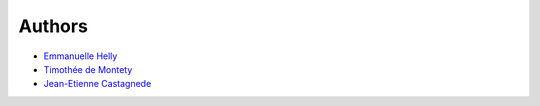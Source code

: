 Authors
-------

* `Emmanuelle Helly <https://github.com/numahell>`_
* `Timothée de Montety <https://github.com/LePetitTim>`_
* `Jean-Etienne Castagnede <https://github.com/submarcos>`_
